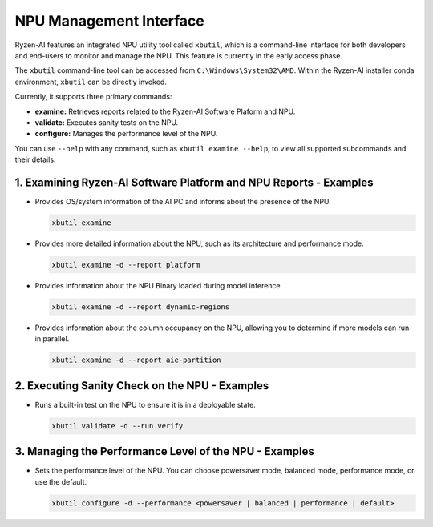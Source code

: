 NPU Management Interface
========================

Ryzen-AI features an integrated NPU utility tool called ``xbutil``, which is a command-line interface for both developers and end-users to monitor and manage the NPU. This feature is currently in the early access phase. 

The ``xbutil`` command-line tool can be accessed from ``C:\Windows\System32\AMD``. Within the Ryzen-AI installer conda environment, ``xbutil`` can be directly invoked.

Currently, it supports three primary commands:

- **examine:** Retrieves reports related to the Ryzen-AI Software Plaform and NPU.
- **validate:** Executes sanity tests on the NPU.
- **configure:** Manages the performance level of the NPU.

You can use ``--help`` with any command, such as ``xbutil examine --help``, to view all supported subcommands and their details.

1. Examining Ryzen-AI Software Platform and NPU Reports - Examples
------------------------------------------------------------------

- Provides OS/system information of the AI PC and informs about the presence of the NPU.

  .. code-block:: shell

     xbutil examine

- Provides more detailed information about the NPU, such as its architecture and performance mode.

  .. code-block:: shell

     xbutil examine -d --report platform

- Provides information about the NPU Binary loaded during model inference.

  .. code-block:: shell

     xbutil examine -d --report dynamic-regions

- Provides information about the column occupancy on the NPU, allowing you to determine if more models can run in parallel.

  .. code-block:: shell

     xbutil examine -d --report aie-partition

2. Executing Sanity Check on the NPU - Examples
------------------------------------------------

- Runs a built-in test on the NPU to ensure it is in a deployable state.

  .. code-block:: shell

     xbutil validate -d --run verify

3. Managing the Performance Level of the NPU - Examples
---------------------------------------------------------

- Sets the performance level of the NPU. You can choose powersaver mode, balanced mode, performance mode, or use the default.

  .. code-block:: shell

     xbutil configure -d --performance <powersaver | balanced | performance | default>

